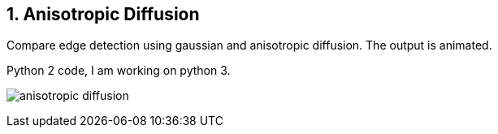 :Author:    Arafat Hasan
:Email:     <opendoor.arafat[at]gmail[dot]com>
:Date:      August 29, 2020
:Revision:  v1.0
:sectnums:
:toc: macro
:toc-title: Table of Content 
:toclevels: 3
:doctype: book


Anisotropic Diffusion
---------------------

Compare edge detection using gaussian and anisotropic diffusion. The output is animated.

Python 2 code, I am working on python 3.


image:imageOut/anisotropic-diffusion.gif[]
